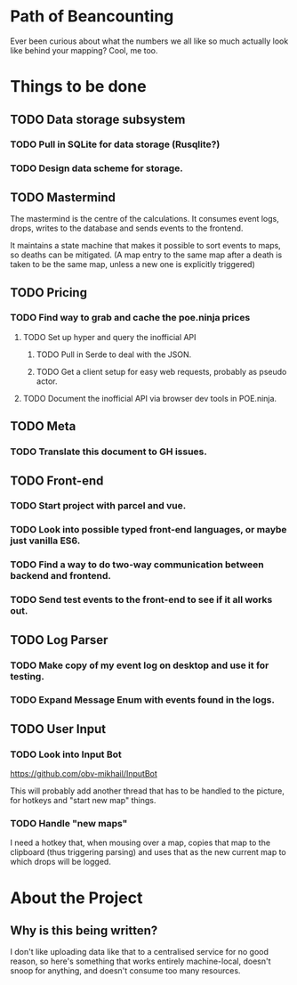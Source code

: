 * Path of Beancounting

Ever been curious about what the numbers we all like so much actually look like
behind your mapping? Cool, me too.

* Things to be done
** TODO Data storage subsystem
*** TODO Pull in SQLite for data storage (Rusqlite?)
*** TODO Design data scheme for storage.
** TODO Mastermind
The mastermind is the centre of the calculations. It consumes event logs, drops,
writes to the database and sends events to the frontend.

It maintains a state machine that makes it possible to sort events to maps, so
deaths can be mitigated. (A map entry to the same map after a death is taken to
be the same map, unless a new one is explicitly triggered)
** TODO Pricing
*** TODO Find way to grab and cache the poe.ninja prices
**** TODO Set up hyper and query the inofficial API
***** TODO Pull in Serde to deal with the JSON.
***** TODO Get a client setup for easy web requests, probably as pseudo actor.
**** TODO Document the inofficial API via browser dev tools in POE.ninja.
** TODO Meta
*** TODO Translate this document to GH issues.
** TODO Front-end
*** TODO Start project with parcel and vue.
*** TODO Look into possible typed front-end languages, or maybe just vanilla ES6.
*** TODO Find a way to do two-way communication between backend and frontend.
*** TODO Send test events to the front-end to see if it all works out.
** TODO Log Parser
*** TODO Make copy of my event log on desktop and use it for testing.
*** TODO Expand Message Enum with events found in the logs.
** TODO User Input
*** TODO Look into Input Bot
https://github.com/obv-mikhail/InputBot

This will probably add another thread that has to be handled to the picture, for
hotkeys and "start new map" things.
*** TODO Handle "new maps"
I need a hotkey that, when mousing over a map, copies that map to the clipboard
(thus triggering parsing) and uses that as the new current map to which drops
will be logged.
* About the Project

** Why is this being written?
I don't like uploading data like that to a centralised service for no good
reason, so here's something that works entirely machine-local, doesn't snoop for
anything, and doesn't consume too many resources.
